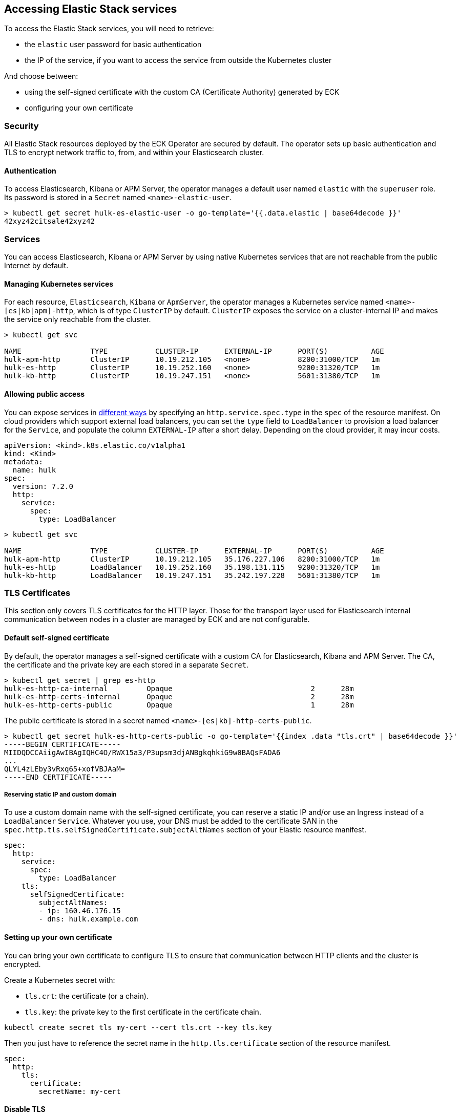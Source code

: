 [id="{p}-accessing-elastic-services"]
== Accessing Elastic Stack services

To access the Elastic Stack services, you will need to retrieve:

- the `elastic` user password for basic authentication
- the IP of the service, if you want to access the service from outside the Kubernetes cluster

And choose between:

- using the self-signed certificate with the custom CA (Certificate Authority) generated by ECK
- configuring your own certificate

[float]
[id="{p}-security"]
=== Security

All Elastic Stack resources deployed by the ECK Operator are secured by default. The operator sets up basic authentication and TLS to encrypt network traffic to, from, and within your Elasticsearch cluster.

[float]
[id="{p}-authentication"]
==== Authentication

To access Elasticsearch, Kibana or APM Server, the operator manages a default user named `elastic` with the `superuser` role. Its password is stored in a `Secret` named `<name>-elastic-user`.

[source,sh]
----
> kubectl get secret hulk-es-elastic-user -o go-template='{{.data.elastic | base64decode }}'
42xyz42citsale42xyz42
----

[float]
[id="{p}-services"]
=== Services

You can access Elasticsearch, Kibana or APM Server by using native Kubernetes services that are not reachable from the public Internet by default.

[float]
[id="{p}-kubernetes-service"]
==== Managing Kubernetes services

For each resource, `Elasticsearch`, `Kibana` or `ApmServer`, the operator manages a Kubernetes service named `<name>-[es|kb|apm]-http`, which is of type `ClusterIP` by default. `ClusterIP` exposes the service on a cluster-internal IP and makes the service only reachable from the cluster.

[source,sh]
----
> kubectl get svc

NAME                TYPE           CLUSTER-IP      EXTERNAL-IP      PORT(S)          AGE
hulk-apm-http       ClusterIP      10.19.212.105   <none>           8200:31000/TCP   1m
hulk-es-http        ClusterIP      10.19.252.160   <none>           9200:31320/TCP   1m
hulk-kb-http        ClusterIP      10.19.247.151   <none>           5601:31380/TCP   1m
----

[float]
[id="{p}-allow-public-access"]
==== Allowing public access

You can expose services in link:https://kubernetes.io/docs/concepts/services-networking/service/#publishing-services-service-types[different ways] by specifying an `http.service.spec.type` in the `spec` of the resource manifest.
On cloud providers which support external load balancers, you can set the `type` field to `LoadBalancer` to provision a load balancer for the `Service`, and populate the column `EXTERNAL-IP` after a short delay. Depending on the cloud provider, it may incur costs.

[source,yaml]
----
apiVersion: <kind>.k8s.elastic.co/v1alpha1
kind: <Kind>
metadata:
  name: hulk
spec:
  version: 7.2.0
  http:
    service:
      spec:
        type: LoadBalancer
----

[source,sh]
----
> kubectl get svc

NAME                TYPE           CLUSTER-IP      EXTERNAL-IP      PORT(S)          AGE
hulk-apm-http       ClusterIP      10.19.212.105   35.176.227.106   8200:31000/TCP   1m
hulk-es-http        LoadBalancer   10.19.252.160   35.198.131.115   9200:31320/TCP   1m
hulk-kb-http        LoadBalancer   10.19.247.151   35.242.197.228   5601:31380/TCP   1m
----


[float]
[id="{p}-tls-certificates"]
=== TLS Certificates

This section only covers TLS certificates for the HTTP layer. Those for the transport layer used for Elasticsearch internal communication between nodes in a cluster are managed by ECK and are not configurable.

[float]
[id="{p}-default-self-signed-certificate"]
==== Default self-signed certificate

By default, the operator manages a self-signed certificate with a custom CA for Elasticsearch, Kibana and APM Server.
The CA, the certificate and the private key are each stored in a separate `Secret`.

[source,sh]
----
> kubectl get secret | grep es-http
hulk-es-http-ca-internal         Opaque                                2      28m
hulk-es-http-certs-internal      Opaque                                2      28m
hulk-es-http-certs-public        Opaque                                1      28m
----

The public certificate is stored in a secret named `<name>-[es|kb]-http-certs-public`.

[source,sh]
----
> kubectl get secret hulk-es-http-certs-public -o go-template='{{index .data "tls.crt" | base64decode }}'
-----BEGIN CERTIFICATE-----
MIIDQDCCAiigAwIBAgIQHC4O/RWX15a3/P3upsm3djANBgkqhkiG9w0BAQsFADA6
...
QLYL4zLEby3vRxq65+xofVBJAaM=
-----END CERTIFICATE-----
----

[float]
[id="{p}-static-ip-custom-domain"]
===== Reserving static IP and custom domain

To use a custom domain name with the self-signed certificate, you can reserve a static IP and/or use an Ingress instead of a `LoadBalancer` `Service`. Whatever you use, your DNS must be added to the certificate SAN in the `spec.http.tls.selfSignedCertificate.subjectAltNames` section of your Elastic resource manifest.

[source,yaml]
----
spec:
  http:
    service:
      spec:
        type: LoadBalancer
    tls:
      selfSignedCertificate:
        subjectAltNames:
        - ip: 160.46.176.15
        - dns: hulk.example.com
----

[float]
[id="{p}-setting-up-your-own-certificate"]
==== Setting up your own certificate

You can bring your own certificate to configure TLS to ensure that communication between HTTP clients and the cluster is encrypted.

Create a Kubernetes secret with:

- `tls.crt`: the certificate (or a chain).
- `tls.key`: the private key to the first certificate in the certificate chain.

[source,sh]
----
kubectl create secret tls my-cert --cert tls.crt --key tls.key
----

Then you just have to reference the secret name in the `http.tls.certificate` section of the resource manifest.

[source,yaml]
----
spec:
  http:
    tls:
      certificate:
        secretName: my-cert
----

[float]
[id="{p}-disable-tls"]
==== Disable TLS

You can explicitly disable TLS for Kibana or APM Server.

[source,yaml]
----
spec:
  http:
    tls:
      selfSignedCertificate:
        disabled: true
----

TLS cannot be disabled for Elasticsearch.

[float]
[id="{p}-request-elasticsearch-endpoint"]
=== Requesting the Elasticsearch endpoint

You can request the Elasticsearch endpoint within or outside the Kubernetes cluster.

*Within the Kubernetes cluster*

. Retrieve the CA certificate.
. Retrieve the password of the `elastic` user.

[source,sh]
----
NAME=hulk

kubectl get secret "$NAME-ca" -o go-template='{{index .data "ca.pem" | base64decode }}' > ca.pem
PW=$(kubectl get secret "$NAME-elastic-user" -o go-template='{{.data.elastic | base64decode }}')

curl --cacert ca.pem -u elastic:$PW https://$NAME-es-http:9200/
----

*Outside the Kubernetes cluster*

. Retrieve the CA certificate.
. Retrieve the password of the `elastic` user.
. Retrieve the IP of the `LoadBalancer` `Service`.

[source,sh]
----
NAME=hulk

kubectl get secret "$NAME-es-http-certs-public" -o go-template='{{index .data "tls.crt" | base64decode }}' > tls.crt
IP=$(kubectl get svc "$NAME-es-http" -o jsonpath='{.status.loadBalancer.ingress[].ip}')
PW=$(kubectl get secret "$NAME-es-elastic-user" -o go-template='{{.data.elastic | base64decode }}')

curl --cacert tls.crt -u elastic:$PW https://$IP:9200/
----

Now you should get this message:

[source,sh]
----
curl: (51) SSL: no alternative certificate subject name matches target host name '35.198.131.115'
----

Add the external IP of the service to the SANs of the certificate in the same Elasticsearch resource YAML manifest used to create the cluster and apply it again using `kubectl`.

[source,yaml]
----
spec:
  http:
    service:
      spec:
        type: LoadBalancer
    tls:
      selfSignedCertificate:
        subjectAltNames:
        - ip: 35.198.131.115
----

You can now reach Elasticsearch:

[source,sh]
----
> curl --cacert ca.pem -u elastic:$PASSWORD https://$IP:9200/
{
  "name" : "hulk-es-4qk62zd928",
  "cluster_name" : "hulk",
  "cluster_uuid" : "q6itjqFqRqW576FXF0uohg",
  "version" : {...},
  "tagline" : "You Know, for Search"
}
----
